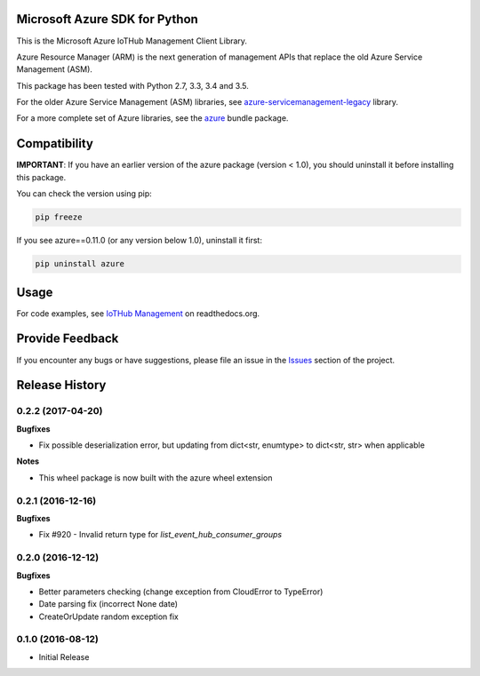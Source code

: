Microsoft Azure SDK for Python
==============================

This is the Microsoft Azure IoTHub Management Client Library.

Azure Resource Manager (ARM) is the next generation of management APIs that
replace the old Azure Service Management (ASM).

This package has been tested with Python 2.7, 3.3, 3.4 and 3.5.

For the older Azure Service Management (ASM) libraries, see
`azure-servicemanagement-legacy <https://pypi.python.org/pypi/azure-servicemanagement-legacy>`__ library.

For a more complete set of Azure libraries, see the `azure <https://pypi.python.org/pypi/azure>`__ bundle package.


Compatibility
=============

**IMPORTANT**: If you have an earlier version of the azure package
(version < 1.0), you should uninstall it before installing this package.

You can check the version using pip:

.. code:: shell

    pip freeze

If you see azure==0.11.0 (or any version below 1.0), uninstall it first:

.. code:: shell

    pip uninstall azure


Usage
=====

For code examples, see `IoTHub Management
<https://azure-sdk-for-python.readthedocs.org/en/latest/sample_azure-mgmt-iothub.html>`__
on readthedocs.org.


Provide Feedback
================

If you encounter any bugs or have suggestions, please file an issue in the
`Issues <https://github.com/Azure/azure-sdk-for-python/issues>`__
section of the project.


.. :changelog:

Release History
===============

0.2.2 (2017-04-20)
++++++++++++++++++

**Bugfixes**

- Fix possible deserialization error, but updating from dict<str, enumtype> to dict<str, str> when applicable

**Notes**

- This wheel package is now built with the azure wheel extension

0.2.1 (2016-12-16)
++++++++++++++++++

**Bugfixes**

* Fix #920 - Invalid return type for `list_event_hub_consumer_groups`

0.2.0 (2016-12-12)
++++++++++++++++++

**Bugfixes**

* Better parameters checking (change exception from CloudError to TypeError)
* Date parsing fix (incorrect None date)
* CreateOrUpdate random exception fix

0.1.0 (2016-08-12)
++++++++++++++++++

* Initial Release


